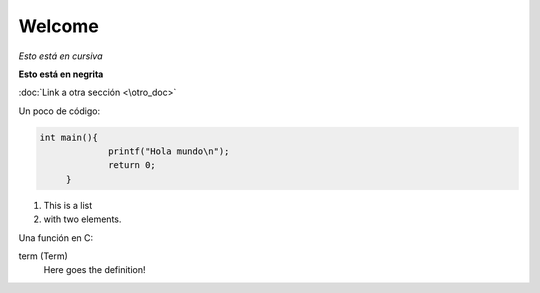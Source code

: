 .. title

Welcome
=======
*Esto está en cursiva*

**Esto está en negrita**

:doc:`Link a otra sección <\otro_doc>`

Un poco de código:

.. highlight:: c
.. code-block:: c

   int main(){
		printf("Hola mundo\n");
		return 0;	
	}

1. This is a list
2. with two elements.

Una función en C:

.. cpp:function:: bool theclass::method(int arg1, std::string arg2)

   Describes a method with parameters and types.

term (Term)
	Here goes the definition!
